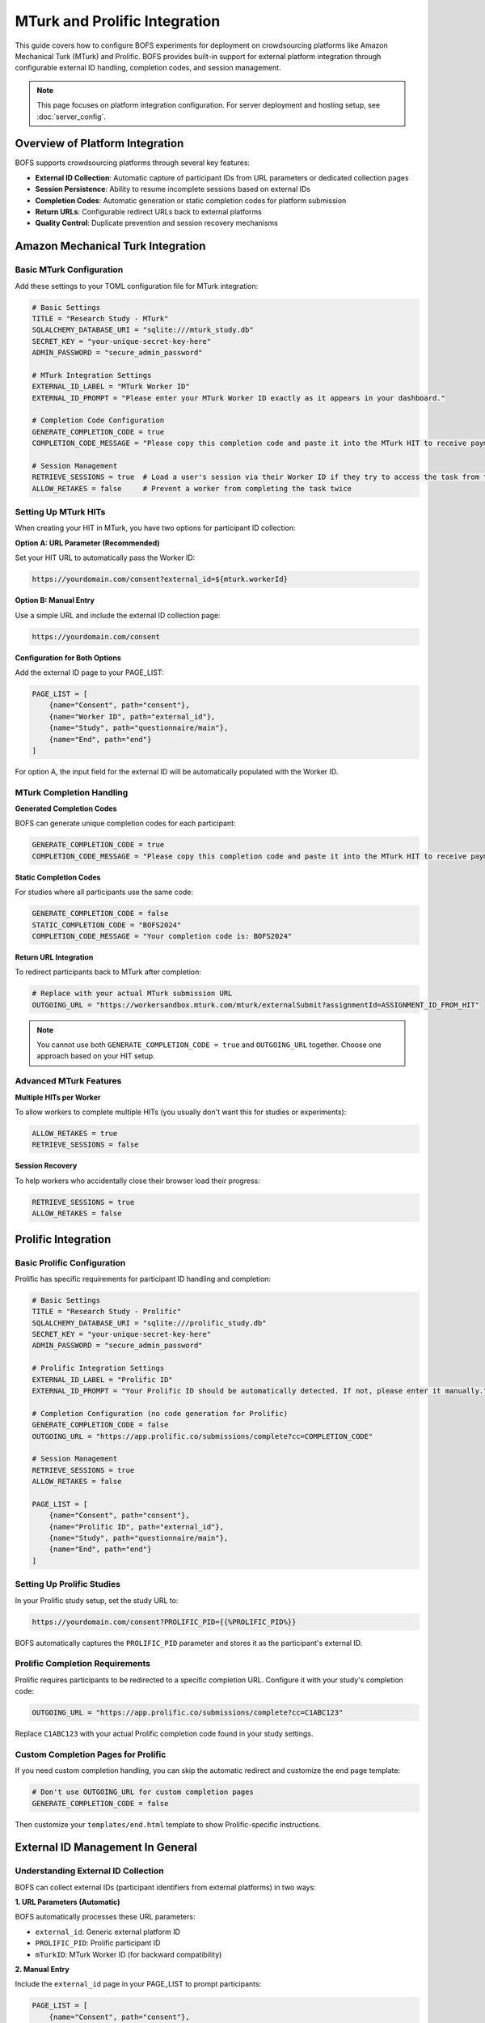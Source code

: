 MTurk and Prolific Integration
==============================

This guide covers how to configure BOFS experiments for deployment on crowdsourcing platforms like Amazon Mechanical Turk (MTurk) and Prolific. BOFS provides built-in support for external platform integration through configurable external ID handling, completion codes, and session management.

.. note::
    This page focuses on platform integration configuration. For server deployment and hosting setup, see :doc:`server_config`.

Overview of Platform Integration
--------------------------------

BOFS supports crowdsourcing platforms through several key features:

- **External ID Collection**: Automatic capture of participant IDs from URL parameters or dedicated collection pages
- **Session Persistence**: Ability to resume incomplete sessions based on external IDs
- **Completion Codes**: Automatic generation or static completion codes for platform submission
- **Return URLs**: Configurable redirect URLs back to external platforms
- **Quality Control**: Duplicate prevention and session recovery mechanisms

Amazon Mechanical Turk Integration
-----------------------------------

Basic MTurk Configuration
~~~~~~~~~~~~~~~~~~~~~~~~~~

Add these settings to your TOML configuration file for MTurk integration:

.. code-block:: toml

    # Basic Settings
    TITLE = "Research Study - MTurk"
    SQLALCHEMY_DATABASE_URI = "sqlite:///mturk_study.db"
    SECRET_KEY = "your-unique-secret-key-here"
    ADMIN_PASSWORD = "secure_admin_password"

    # MTurk Integration Settings
    EXTERNAL_ID_LABEL = "MTurk Worker ID"
    EXTERNAL_ID_PROMPT = "Please enter your MTurk Worker ID exactly as it appears in your dashboard."
    
    # Completion Code Configuration
    GENERATE_COMPLETION_CODE = true
    COMPLETION_CODE_MESSAGE = "Please copy this completion code and paste it into the MTurk HIT to receive payment:"
    
    # Session Management
    RETRIEVE_SESSIONS = true  # Load a user's session via their Worker ID if they try to access the task from the start again
    ALLOW_RETAKES = false     # Prevent a worker from completing the task twice

Setting Up MTurk HITs
~~~~~~~~~~~~~~~~~~~~~

When creating your HIT in MTurk, you have two options for participant ID collection:

**Option A: URL Parameter (Recommended)**

Set your HIT URL to automatically pass the Worker ID:

.. code-block:: text

    https://yourdomain.com/consent?external_id=${mturk.workerId}

**Option B: Manual Entry**

Use a simple URL and include the external ID collection page:

.. code-block:: text

    https://yourdomain.com/consent

**Configuration for Both Options**

Add the external ID page to your PAGE_LIST:

.. code-block:: toml

    PAGE_LIST = [
        {name="Consent", path="consent"},
        {name="Worker ID", path="external_id"},
        {name="Study", path="questionnaire/main"},
        {name="End", path="end"}
    ]

For option A, the input field for the external ID will be automatically populated with the Worker ID.

MTurk Completion Handling
~~~~~~~~~~~~~~~~~~~~~~~~~~

**Generated Completion Codes**

BOFS can generate unique completion codes for each participant:

.. code-block:: toml

    GENERATE_COMPLETION_CODE = true
    COMPLETION_CODE_MESSAGE = "Please copy this completion code and paste it into the MTurk HIT to receive payment:"

**Static Completion Codes**

For studies where all participants use the same code:

.. code-block:: toml

    GENERATE_COMPLETION_CODE = false
    STATIC_COMPLETION_CODE = "BOFS2024"
    COMPLETION_CODE_MESSAGE = "Your completion code is: BOFS2024"

**Return URL Integration**

To redirect participants back to MTurk after completion:

.. code-block:: toml

    # Replace with your actual MTurk submission URL
    OUTGOING_URL = "https://workersandbox.mturk.com/mturk/externalSubmit?assignmentId=ASSIGNMENT_ID_FROM_HIT"

.. note::
    You cannot use both ``GENERATE_COMPLETION_CODE = true`` and ``OUTGOING_URL`` together. Choose one approach based on your HIT setup.

Advanced MTurk Features
~~~~~~~~~~~~~~~~~~~~~~~

**Multiple HITs per Worker**

To allow workers to complete multiple HITs (you usually don't want this for studies or experiments):

.. code-block:: toml

    ALLOW_RETAKES = true
    RETRIEVE_SESSIONS = false

**Session Recovery**

To help workers who accidentally close their browser load their progress:

.. code-block:: toml

    RETRIEVE_SESSIONS = true
    ALLOW_RETAKES = false

Prolific Integration
--------------------

Basic Prolific Configuration
~~~~~~~~~~~~~~~~~~~~~~~~~~~~~

Prolific has specific requirements for participant ID handling and completion:

.. code-block:: toml

    # Basic Settings
    TITLE = "Research Study - Prolific"
    SQLALCHEMY_DATABASE_URI = "sqlite:///prolific_study.db"
    SECRET_KEY = "your-unique-secret-key-here"
    ADMIN_PASSWORD = "secure_admin_password"

    # Prolific Integration Settings
    EXTERNAL_ID_LABEL = "Prolific ID"
    EXTERNAL_ID_PROMPT = "Your Prolific ID should be automatically detected. If not, please enter it manually."
    
    # Completion Configuration (no code generation for Prolific)
    GENERATE_COMPLETION_CODE = false
    OUTGOING_URL = "https://app.prolific.co/submissions/complete?cc=COMPLETION_CODE"
    
    # Session Management
    RETRIEVE_SESSIONS = true
    ALLOW_RETAKES = false

    PAGE_LIST = [
        {name="Consent", path="consent"},
        {name="Prolific ID", path="external_id"},
        {name="Study", path="questionnaire/main"},
        {name="End", path="end"}
    ]


Setting Up Prolific Studies
~~~~~~~~~~~~~~~~~~~~~~~~~~~~

In your Prolific study setup, set the study URL to:

.. code-block:: text

    https://yourdomain.com/consent?PROLIFIC_PID={{%PROLIFIC_PID%}}

BOFS automatically captures the ``PROLIFIC_PID`` parameter and stores it as the participant's external ID.

Prolific Completion Requirements
~~~~~~~~~~~~~~~~~~~~~~~~~~~~~~~~

Prolific requires participants to be redirected to a specific completion URL. Configure it with your study's completion code:

.. code-block:: toml

    OUTGOING_URL = "https://app.prolific.co/submissions/complete?cc=C1ABC123"

Replace ``C1ABC123`` with your actual Prolific completion code found in your study settings.

Custom Completion Pages for Prolific
~~~~~~~~~~~~~~~~~~~~~~~~~~~~~~~~~~~~~

If you need custom completion handling, you can skip the automatic redirect and customize the end page template:

.. code-block:: toml

    # Don't use OUTGOING_URL for custom completion pages
    GENERATE_COMPLETION_CODE = false

Then customize your ``templates/end.html`` template to show Prolific-specific instructions.


External ID Management In General
---------------------------------

Understanding External ID Collection
~~~~~~~~~~~~~~~~~~~~~~~~~~~~~~~~~~~~~

BOFS can collect external IDs (participant identifiers from external platforms) in two ways:

**1. URL Parameters (Automatic)**

BOFS automatically processes these URL parameters:

- ``external_id``: Generic external platform ID
- ``PROLIFIC_PID``: Prolific participant ID  
- ``mTurkID``: MTurk Worker ID (for backward compatibility)

**2. Manual Entry**

Include the ``external_id`` page in your PAGE_LIST to prompt participants:

.. code-block:: toml

    PAGE_LIST = [
        {name="Consent", path="consent"},
        {name="Participant ID", path="external_id"},
        {name="Study", path="questionnaire/main"},
        {name="End", path="end"}
    ]

Customizing External ID Collection
~~~~~~~~~~~~~~~~~~~~~~~~~~~~~~~~~~~

Configure the external ID collection interface:

.. code-block:: toml

    EXTERNAL_ID_LABEL = "Your Platform Participant ID"
    EXTERNAL_ID_PROMPT = "Please enter the participant ID provided by the research platform."

Session Management Options
~~~~~~~~~~~~~~~~~~~~~~~~~~~

Control how BOFS handles returning participants:

.. code-block:: toml

    # Allow participants to resume incomplete sessions
    RETRIEVE_SESSIONS = true
    
    # Prevent duplicate participation (default)
    ALLOW_RETAKES = false
    
    # Allow multiple participations from same ID
    ALLOW_RETAKES = true

When ``RETRIEVE_SESSIONS = true``, BOFS will:

1. Check if an external ID has been used before
2. Load the previous session if incomplete
3. Resume from the last completed page
4. Preserve condition assignments

Completion Code Strategies
--------------------------

Generated Completion Codes
~~~~~~~~~~~~~~~~~~~~~~~~~~~

For unique codes per participant:

.. code-block:: toml

    GENERATE_COMPLETION_CODE = true
    COMPLETION_CODE_MESSAGE = "Please enter this code to complete the study:"

BOFS creates UUID-based unique codes automatically.

Static Completion Codes
~~~~~~~~~~~~~~~~~~~~~~~

For the same code across all participants:

.. code-block:: toml

    GENERATE_COMPLETION_CODE = false
    STATIC_COMPLETION_CODE = "STUDY2024"
    COMPLETION_CODE_MESSAGE = "Your completion code is: STUDY2024"

Redirect-Only Completion
~~~~~~~~~~~~~~~~~~~~~~~~

To skip completion codes and redirect immediately:

.. code-block:: toml

    GENERATE_COMPLETION_CODE = false
    OUTGOING_URL = "https://external-platform.com/complete"



Troubleshooting Common Issues
-----------------------------

Debug Mode for Troubleshooting
~~~~~~~~~~~~~~~~~~~~~~~~~~~~~~~

Run BOFS in debug mode for detailed error information:

.. code-block:: bash

    BOFS config.toml -d

Debug mode provides:

- Detailed error messages in the browser
- Console logging of configuration issues  
- Step-by-step request processing information
- Database query logging

Admin Panel Monitoring
~~~~~~~~~~~~~~~~~~~~~~

Use the admin panel to monitor external platform integration:

1. Navigate to ``/admin`` with your admin password
2. View the **Participants** table to check external ID storage
3. Check the **Progress** table for session flow tracking
4. Monitor **Results** for questionnaire response collection

Security Considerations
-----------------------

External ID Privacy
~~~~~~~~~~~~~~~~~~~

- External IDs are stored in the database along with responses
- Consider anonymization requirements for your research
- MTurk Worker IDs and Prolific IDs are considered personal identifiers
- Follow your institution's IRB guidelines for external ID handling

Configuration Security
~~~~~~~~~~~~~~~~~~~~~~

Always use strong, unique secret keys:

.. code-block:: toml

    SECRET_KEY = "generated-secret-key-here-not-simple-text"

Generate secure keys using:

.. code-block:: python

    import secrets
    print(secrets.token_hex(32))

.. warning::
    Never commit secret keys to public version control or share them publicly.

Best Practices
--------------

**Pre-Deployment**

1. **Always test integration** with a small pilot study before full deployment
3. **Test session recovery** scenarios thoroughly with realistic interruptions
4. **Document your specific configuration** for future reference and replication

**During Data Collection**

1. **Monitor the admin panel** regularly during active data collection
2. **Keep completion instructions clear** and platform-specific
3. **Watch for duplicate external IDs** that might indicate configuration issues
4. **Backup your database** regularly during active studies
5. **Collect data in small batches** to avoid overloading the server

**Platform-Specific Guidelines**

- **MTurk**: Use qualification requirements to pre-screen participants when possible
- **Prolific**: Take advantage of Prolific's built-in screening and demographic filters  
- **Both**: Clearly communicate completion requirements in your study description

**Quality Control**

1. Consider adding attention checks to your questionnaires
2. Monitor participant completion times in the admin panel
3. Use the ``ABANDONED_MINUTES`` setting to identify incomplete sessions and ensure participants are balanced between conditions

Next Steps
----------

After configuring your platform integration:

- **Deploy your experiment to a server**: See :doc:`server_config` for production deployment guidance
- **Monitor data collection**: Use the admin panel to track participant progress
- **Export your data**: Use the built-in CSV export functionality for analysis

.. note::
    Remember that changes to questionnaires after data collection begins may require database management. Always test configuration changes on a separate instance of the database first.
